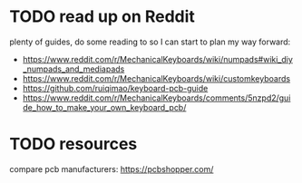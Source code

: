 * TODO read up on Reddit
plenty of guides, do some reading to so I can start to plan my way forward:
- https://www.reddit.com/r/MechanicalKeyboards/wiki/numpads#wiki_diy_numpads_and_mediapads
- https://www.reddit.com/r/MechanicalKeyboards/wiki/customkeyboards
- https://github.com/ruiqimao/keyboard-pcb-guide
- https://www.reddit.com/r/MechanicalKeyboards/comments/5nzpd2/guide_how_to_make_your_own_keyboard_pcb/
* TODO resources
compare pcb manufacturers: https://pcbshopper.com/
